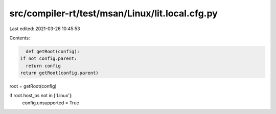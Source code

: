 src/compiler-rt/test/msan/Linux/lit.local.cfg.py
================================================

Last edited: 2021-03-26 10:45:53

Contents:

.. code-block:: py

    def getRoot(config):
  if not config.parent:
    return config
  return getRoot(config.parent)

root = getRoot(config)

if root.host_os not in ['Linux']:
  config.unsupported = True


